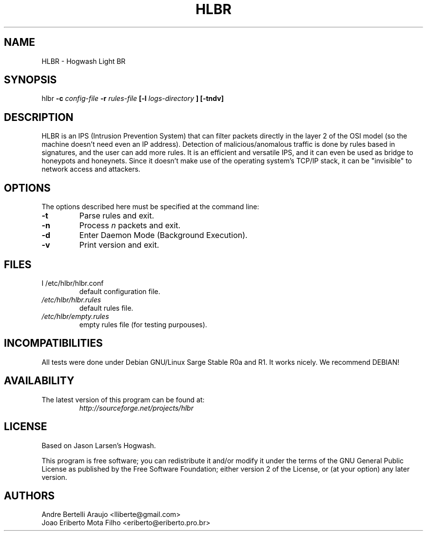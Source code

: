 .\" HLBR 0.1
.\"
.\" Original version, Gabriel Arellano (AreTchE) (arellanog at frcu.utn.edu.ar), 060111
.\"
.TH HLBR 8 "11 Jan 2006" "HLBR-0.1 final"
.SH NAME
HLBR \- Hogwash Light BR
.SH SYNOPSIS
hlbr
.B -c
.I config-file
.B -r
.I rules-file
.B [-l
.I logs-directory
.B ] [-tndv]
.SH DESCRIPTION
HLBR is an IPS (Intrusion Prevention System) that can filter packets directly in the layer 2 of the OSI model (so the machine doesn't need even an IP address). Detection of malicious/anomalous traffic is done by rules based in signatures, and the user can add more rules. It is an efficient and versatile IPS, and it can even be used as bridge to honeypots and honeynets. Since it doesn't make use of the operating system's TCP/IP stack, it can be "invisible" to network access and attackers.
.SH "OPTIONS"
The options described here must be specified at the command line:
.TP
.B -t
Parse rules and exit.
.TP
.B -n
Process
.I n 
packets and exit.
.TP
.B -d
Enter Daemon Mode (Background Execution).
.TP
.B -v
Print version and exit.
.SH "FILES"
.TP
I /etc/hlbr/hlbr.conf  
default configuration file.
.TP
.I /etc/hlbr/hlbr.rules  
default rules file.
.TP
.I /etc/hlbr/empty.rules  
empty rules file (for testing purpouses).
.SH INCOMPATIBILITIES
All tests were done under Debian GNU/Linux Sarge Stable R0a and R1. It works nicely. We recommend DEBIAN!
.SH "AVAILABILITY"
.TP
The latest version of this program can be found at:
.I http://sourceforge.net/projects/hlbr
.SH "LICENSE"
Based on Jason Larsen's Hogwash.
.LP
This program is free software; you can redistribute it and/or modify it under the terms of the GNU General Public License as published 
by the Free Software Foundation; either version 2 of the License, or (at your option) any later version.
.SH "AUTHORS"
Andre Bertelli Araujo <lliberte@gmail.com>
.br
Joao Eriberto Mota Filho <eriberto@eriberto.pro.br>
